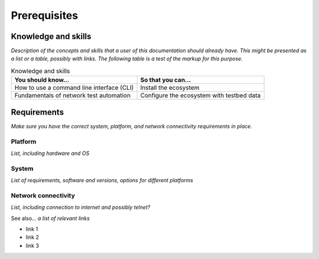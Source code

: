 Prerequisites
=============================

Knowledge and skills
---------------------
*Description of the concepts and skills that a user of this documentation should already have. This might be presented as a list or a table, possibly with links. The following table is a test of the markup for this purpose.*

.. csv-table:: Knowledge and skills
   :header: "You should know...", "So that you can..."
  
   "How to use a command line interface (CLI)", "Install the ecosystem"
   "Fundamentals of network test automation", "Configure the ecosystem with testbed data"
   


Requirements
------------
*Make sure you have the correct system, platform, and network connectivity requirements in place.*

Platform
^^^^^^^^^^^^^^^^^^^^^^
*List, including hardware and OS*

System
^^^^^^^^^^^^^^^^^^^^
*List of requirements, software and versions, options for different platforms*

Network connectivity
^^^^^^^^^^^^^^^^^^^^^
*List, including connection to internet and possibly telnet?*

See also...
*a list of relevant links*

* link 1
* link 2
* link 3






